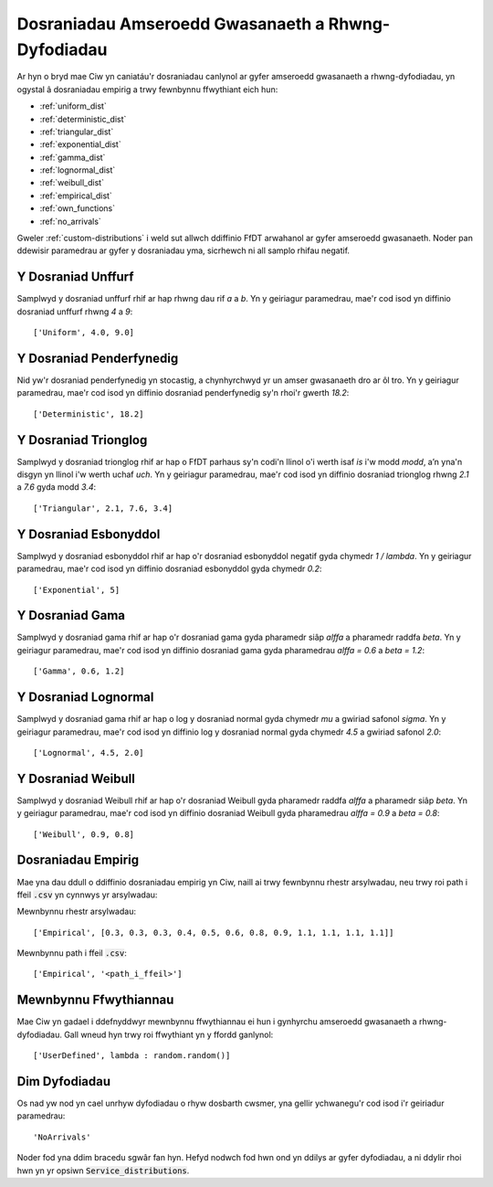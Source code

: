 .. _service-distributions:

===================================================
Dosraniadau Amseroedd Gwasanaeth a Rhwng-Dyfodiadau
===================================================

Ar hyn o bryd mae Ciw yn caniatáu'r dosraniadau canlynol ar gyfer amseroedd gwasanaeth a rhwng-dyfodiadau, yn ogystal â dosraniadau empirig a trwy fewnbynnu ffwythiant eich hun:

- :ref:`uniform_dist`
- :ref:`deterministic_dist`
- :ref:`triangular_dist`
- :ref:`exponential_dist`
- :ref:`gamma_dist`
- :ref:`lognormal_dist`
- :ref:`weibull_dist`
- :ref:`empirical_dist`
- :ref:`own_functions`
- :ref:`no_arrivals`


Gweler :ref:`custom-distributions` i weld sut allwch ddiffinio FfDT arwahanol ar gyfer amseroedd gwasanaeth.
Noder pan ddewisir paramedrau ar gyfer y dosraniadau yma, sicrhewch ni all samplo rhifau negatif.

.. _uniform_dist:

-------------------
Y Dosraniad Unffurf
-------------------

Samplwyd y dosraniad unffurf rhif ar hap rhwng dau rif `a` a `b`.
Yn y geiriagur paramedrau, mae'r cod isod yn diffinio dosraniad unffurf rhwng `4` a `9`::

    ['Uniform', 4.0, 9.0]




.. _deterministic_dist:

-------------------------
Y Dosraniad Penderfynedig
-------------------------

Nid yw'r dosraniad penderfynedig yn stocastig, a chynhyrchwyd yr un amser gwasanaeth dro ar ôl tro.
Yn y geiriagur paramedrau, mae'r cod isod yn diffinio dosraniad penderfynedig sy'n rhoi'r gwerth `18.2`::

    ['Deterministic', 18.2]




.. _triangular_dist:

---------------------
Y Dosraniad Trionglog
---------------------

Samplwyd y dosraniad trionglog rhif ar hap o FfDT parhaus sy'n codi'n llinol o'i werth isaf `is` i'w modd `modd`, a’n yna'n disgyn yn llinol i'w werth uchaf `uch`.
Yn y geiriagur paramedrau, mae'r cod isod yn diffinio dosraniad trionglog rhwng `2.1` a `7.6` gyda modd `3.4`::

    ['Triangular', 2.1, 7.6, 3.4]





.. _exponential_dist:

----------------------
Y Dosraniad Esbonyddol
----------------------

Samplwyd y dosraniad esbonyddol rhif ar hap o'r dosraniad esbonyddol negatif gyda chymedr `1 / lambda`.
Yn y geiriagur paramedrau, mae'r cod isod yn diffinio dosraniad esbonyddol gyda chymedr `0.2`::

    ['Exponential', 5]







.. _gamma_dist:

----------------
Y Dosraniad Gama
----------------

Samplwyd y dosraniad gama rhif ar hap o'r dosraniad gama gyda pharamedr siâp `alffa` a pharamedr raddfa `beta`.
Yn y geiriagur paramedrau, mae'r cod isod yn diffinio dosraniad gama gyda pharamedrau `alffa = 0.6` a `beta = 1.2`::

    ['Gamma', 0.6, 1.2]







.. _lognormal_dist:

---------------------
Y Dosraniad Lognormal
---------------------

Samplwyd y dosraniad gama rhif ar hap o log y dosraniad normal gyda chymedr `mu` a gwiriad safonol `sigma`.
Yn y geiriagur paramedrau, mae'r cod isod yn diffinio log y dosraniad normal gyda chymedr `4.5` a gwiriad safonol `2.0`::

    ['Lognormal', 4.5, 2.0]






.. _weibull_dist:

-------------------
Y Dosraniad Weibull
-------------------

Samplwyd y dosraniad Weibull rhif ar hap o'r dosraniad Weibull gyda pharamedr raddfa `alffa` a pharamedr siâp `beta`.
Yn y geiriagur paramedrau, mae'r cod isod yn diffinio dosraniad Weibull gyda pharamedrau `alffa = 0.9` a `beta = 0.8`::

    ['Weibull', 0.9, 0.8]





.. _empirical_dist:

-------------------
Dosraniadau Empirig
-------------------

Mae yna dau ddull o ddiffinio dosraniadau empirig yn Ciw, naill ai trwy fewnbynnu rhestr arsylwadau, neu trwy roi path i ffeil :code:`.csv` yn cynnwys yr arsylwadau:

Mewnbynnu rhestr arsylwadau::

    ['Empirical', [0.3, 0.3, 0.3, 0.4, 0.5, 0.6, 0.8, 0.9, 1.1, 1.1, 1.1, 1.1]]

Mewnbynnu path i ffeil :code:`.csv`::

    ['Empirical', '<path_i_ffeil>']





.. _own_functions:

----------------------
Mewnbynnu Ffwythiannau
----------------------

Mae Ciw yn gadael i ddefnyddwyr mewnbynnu ffwythiannau ei hun i gynhyrchu amseroedd gwasanaeth a rhwng-dyfodiadau. Gall wneud hyn trwy roi ffwythiant yn y ffordd ganlynol::

	['UserDefined', lambda : random.random()]



.. _no_arrivals:

--------------
Dim Dyfodiadau
--------------

Os nad yw nod yn cael unrhyw dyfodiadau o rhyw dosbarth cwsmer, yna gellir ychwanegu'r cod isod i'r geiriadur paramedrau::

    'NoArrivals'

Noder fod yna ddim bracedu sgwâr fan hyn. Hefyd nodwch fod hwn ond yn ddilys ar gyfer dyfodiadau, a ni ddylir rhoi hwn yn yr opsiwn :code:`Service_distributions`.